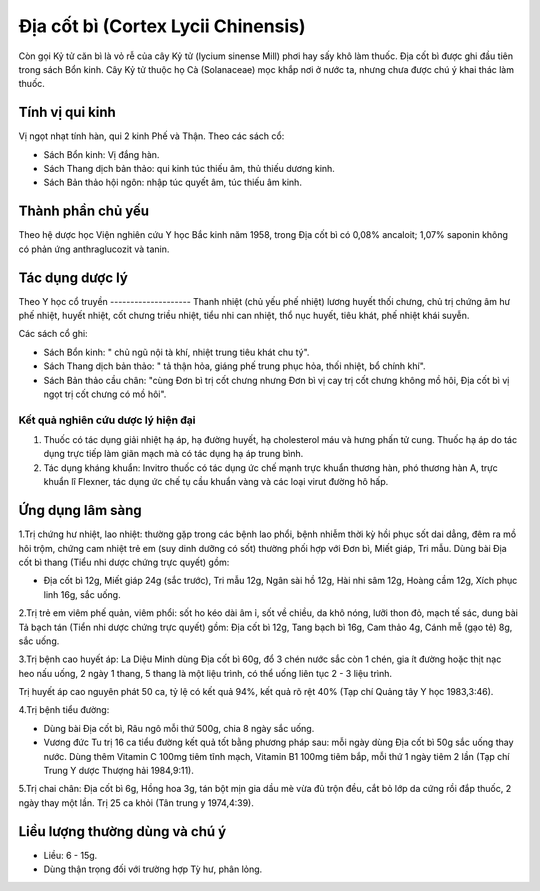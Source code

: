 .. _plants_dia_cot_bi:

Địa cốt bì (Cortex Lycii Chinensis)
###################################

Còn gọi Kỷ tử căn bì là vỏ rễ của cây Kỷ tử (lycium sinense Mill) phơi
hay sấy khô làm thuốc. Địa cốt bì được ghi đầu tiên trong sách Bổn kinh.
Cây Kỷ tử thuộc họ Cà (Solanaceae) mọc khắp nơi ở nước ta, nhưng chưa
được chú ý khai thác làm thuốc.

Tính vị qui kinh
================

Vị ngọt nhạt tính hàn, qui 2 kinh Phế và Thận. Theo các sách cổ:

-  Sách Bổn kinh: Vị đắng hàn.
-  Sách Thang dịch bản thảo: qui kinh túc thiếu âm, thủ thiếu dương
   kinh.
-  Sách Bản thảo hội ngôn: nhập túc quyết âm, túc thiếu âm kinh.

Thành phần chủ yếu
==================

Theo hệ dược học Viện nghiên cứu Y học Bắc kinh năm 1958, trong Địa cốt
bì có 0,08% ancaloit; 1,07% saponin không có phản ứng anthraglucozit và
tanin.

Tác dụng dược lý
================

Theo Y học cổ truyền
-------------------- Thanh nhiệt (chủ yếu phế nhiệt) lương huyết thối
chưng, chủ trị chứng âm hư phế nhiệt, huyết nhiệt, cốt chưng triều
nhiệt, tiểu nhi can nhiệt, thổ nục huyết, tiêu khát, phế nhiệt khái
suyễn.

Các sách cổ ghi:

-  Sách Bổn kinh: " chủ ngũ nội tà khí, nhiệt trung tiêu khát chu tý".
-  Sách Thang dịch bản thảo: " tả thận hỏa, giáng phế trung phục hỏa,
   thối nhiệt, bổ chính khí".
-  Sách Bản thảo cầu chân: "cùng Đơn bì trị cốt chưng nhưng Đơn bì vị
   cay trị cốt chưng không mồ hôi, Địa cốt bì vị ngọt trị cốt chưng có
   mồ hôi".

Kết quả nghiên cứu dược lý hiện đại
-----------------------------------


#. Thuốc có tác dụng giải nhiệt hạ áp, hạ đường huyết, hạ cholesterol
   máu và hưng phấn tử cung. Thuốc hạ áp do tác dụng trực tiếp làm giãn
   mạch mà có tác dụng hạ áp trung bình.
#. Tác dụng kháng khuẩn: Invitro thuốc có tác dụng ức chế mạnh trực
   khuẩn thương hàn, phó thương hàn A, trực khuẩn lî Flexner, tác dụng
   ức chế tụ cầu khuẩn vàng và các loại virut đường hô hấp.

Ứng dụng lâm sàng
=================


1.Trị chứng hư nhiệt, lao nhiệt: thường gặp trong các bệnh lao phổi,
bệnh nhiễm thời kỳ hồi phục sốt dai dẳng, đêm ra mồ hôi trộm, chứng cam
nhiệt trẻ em (suy dinh dưỡng có sốt) thường phối hợp với Đơn bì, Miết
giáp, Tri mẫu. Dùng bài Địa cốt bì thang (Tiểu nhi dược chứng trực
quyết) gồm:

-  Địa cốt bì 12g, Miết giáp 24g (sắc trước), Tri mẫu 12g, Ngân sài hồ
   12g, Hài nhi sâm 12g, Hoàng cầm 12g, Xích phục linh 16g, sắc uống.

2.Trị trẻ em viêm phế quản, viêm phổi: sốt ho kéo dài âm ỉ, sốt về
chiều, da khô nóng, lưỡi thon đỏ, mạch tế sác, dung bài Tả bạch tán
(Tiển nhi dược chứng trực quyết) gồm: Địa cốt bì 12g, Tang bạch bì 16g,
Cam thảo 4g, Cánh mễ (gạo tẻ) 8g, sắc uống.

3.Trị bệnh cao huyết áp: La Diệu Minh dùng Địa cốt bì 60g, đổ 3 chén
nước sắc còn 1 chén, gia ít đường hoặc thịt nạc heo nấu uống, 2 ngày 1
thang, 5 thang là một liệu trình, có thể uống liên tục 2 - 3 liệu trình.

Trị huyết áp cao nguyên phát 50 ca, tỷ lệ có kết quả 94%, kết quả rõ rệt
40% (Tạp chí Quảng tây Y học 1983,3:46).

4.Trị bệnh tiểu đường:

-  Dùng bài Địa cốt bì, Râu ngô mỗi thứ 500g, chia 8 ngày sắc uống.
-  Vương đức Tu trị 16 ca tiểu đường kết quả tốt bằng phương pháp sau:
   mỗi ngày dùng Địa cốt bì 50g sắc uống thay nước. Dùng thêm Vitamin C
   100mg tiêm tĩnh mạch, Vitamin B1 100mg tiêm bắp, mỗi thứ 1 ngày tiêm
   2 lần (Tạp chí Trung Y dược Thượng hải 1984,9:11).

5.Trị chai chân: Địa cốt bì 6g, Hồng hoa 3g, tán bột mịn gia dầu mè vừa
đủ trộn đều, cắt bỏ lớp da cứng rồi đắp thuốc, 2 ngày thay một lần. Trị
25 ca khỏi (Tân trung y 1974,4:39).

Liều lượng thường dùng và chú ý
===============================

-  Liều: 6 - 15g.
-  Dùng thận trọng đối với trường hợp Tỳ hư, phân lỏng.

..  image:: DIACOTBI.JPG
   :width: 50px
   :height: 50px
   :target: DIACOTBI_.htm
